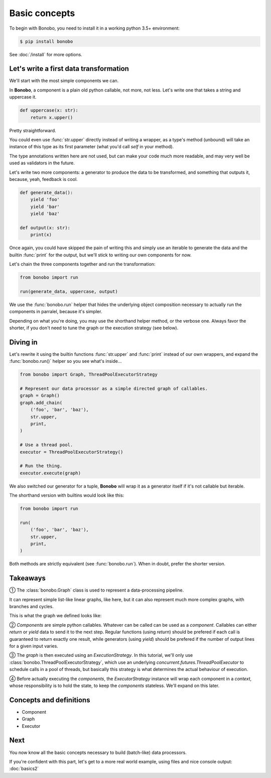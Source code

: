 Basic concepts
==============

To begin with Bonobo, you need to install it in a working python 3.5+ environment:

.. code-block:: shell-session

    $ pip install bonobo

See :doc:`/install` for more options.

Let's write a first data transformation
:::::::::::::::::::::::::::::::::::::::

We'll start with the most simple components we can.

In **Bonobo**, a component is a plain old python callable, not more, not less. Let's write one that takes a string and
uppercase it.

.. code-block:: python

    def uppercase(x: str):
        return x.upper()

Pretty straightforward.

You could even use :func:`str.upper` directly instead of writing a wrapper, as a type's method (unbound) will take an
instance of this type as its first parameter (what you'd call `self` in your method).

The type annotations written here are not used, but can make your code much more readable, and may very well be used as
validators in the future.

Let's write two more components: a generator to produce the data to be transformed, and something that outputs it,
because, yeah, feedback is cool.

.. code-block:: python

    def generate_data():
        yield 'foo'
        yield 'bar'
        yield 'baz'

    def output(x: str):
        print(x)

Once again, you could have skipped the pain of writing this and simply use an iterable to generate the data and the
builtin :func:`print` for the output, but we'll stick to writing our own components for now.

Let's chain the three components together and run the transformation:

.. code-block:: python

    from bonobo import run

    run(generate_data, uppercase, output)

.. graphviz::

    digraph {
        rankdir = LR;
        stylesheet = "../_static/graphs.css";

        BEGIN [shape="point"];
        BEGIN -> "generate_data" -> "uppercase" -> "output";
    }

We use the :func:`bonobo.run` helper that hides the underlying object composition necessary to actually run the
components in parralel, because it's simpler.

Depending on what you're doing, you may use the shorthand helper method, or the verbose one. Always favor the shorter,
if you don't need to tune the graph or the execution strategy (see below).

Diving in
:::::::::

Let's rewrite it using the builtin functions :func:`str.upper` and :func:`print` instead of our own wrappers, and expand
the :func:`bonobo.run()` helper so you see what's inside...

.. code-block:: python

    from bonobo import Graph, ThreadPoolExecutorStrategy

    # Represent our data processor as a simple directed graph of callables.
    graph = Graph()
    graph.add_chain(
        ('foo', 'bar', 'baz'),
        str.upper,
        print,
    )

    # Use a thread pool.
    executor = ThreadPoolExecutorStrategy()

    # Run the thing.
    executor.execute(graph)

We also switched our generator for a tuple, **Bonobo** will wrap it as a generator itself if it's not callable but
iterable.

The shorthand version with builtins would look like this:

.. code-block:: python

    from bonobo import run

    run(
        ('foo', 'bar', 'baz'),
        str.upper,
        print,
    )

Both methods are strictly equivalent (see :func:`bonobo.run`). When in doubt, prefer the shorter version.

Takeaways
:::::::::

① The :class:`bonobo.Graph` class is used to represent a data-processing pipeline.

It can represent simple list-like linear graphs, like here, but it can also represent much more complex graphs, with
branches and cycles.

This is what the graph we defined looks like:

.. graphviz::

    digraph {
        rankdir = LR;
        "iter(['foo', 'bar', 'baz'])" -> "str.upper" -> "print";
    }


② `Components` are simple python callables. Whatever can be called can be used as a `component`. Callables can
either `return` or `yield` data to send it to the next step. Regular functions (using `return`) should be prefered if
each call is guaranteed to return exactly one result, while generators (using `yield`) should be prefered if the
number of output lines for a given input varies.

③ The `graph` is then executed using an `ExecutionStrategy`. In this tutorial, we'll only use
:class:`bonobo.ThreadPoolExecutorStrategy`, which use an underlying `concurrent.futures.ThreadPoolExecutor` to
schedule calls in a pool of threads, but basically this strategy is what determines the actual behaviour of execution.

④ Before actually executing the `components`, the `ExecutorStrategy` instance will wrap each component in a `context`,
whose responsibility is to hold the state, to keep the `components` stateless. We'll expand on this later.

Concepts and definitions
::::::::::::::::::::::::

* Component
* Graph
* Executor

.. todo:: Definitions, and substitute vague terms in the page by the exact term defined here


Next
::::

You now know all the basic concepts necessary to build (batch-like) data processors.

If you're confident with this part, let's get to a more real world example, using files and nice console output:
:doc:`basics2`

